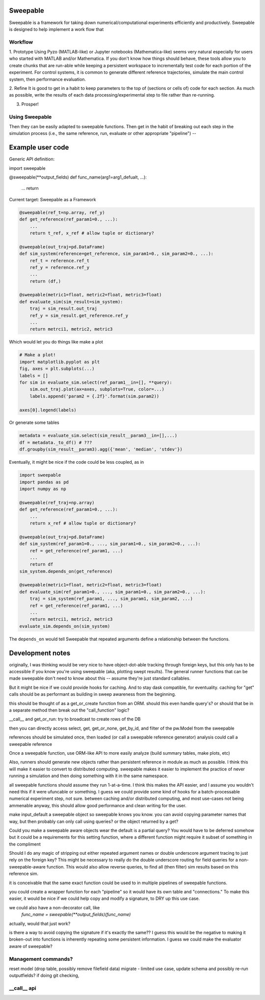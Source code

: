 Sweepable
=========

Sweepable is a framework for taking down numerical/computational experiments
efficiently and productively. Sweepable is designed to help implement a work
flow that 


Workflow
--------
1. Prototype 
Using Pyzo (MATLAB-like) or Jupyter notebooks (Mathematica-like) seems very
natural especially for users who started with MATLAB and/or Mathematica. If you
don't know how things should behave, these tools allow you to create
chunks that are run-able while keeping a persistent workspace to incrementally
test code for each portion of the experiment. For control systems, it is 
common to generate different reference trajectories, simulate the main control
system, then performance evaluation.

2. Refine
It is good to get in a habit to keep parameters to the top of (sections or 
cells of) code for each section.
As much as possible, write the results of each data processing/experimental step
to file rather than re-running. 


3. Prosper!

Using Sweepable
---------------

Then they can be easily adapted to sweepable
functions. Then get in the habit of breaking out each step in the simulation
process (i.e., the same reference, run, evaluate or other appropriate
"pipeline") -- 


Example user code
=================

Generic API definition:

.. code-block :: python

import sweepable

@sweepable(**output_fields)
def func_name(arg1=arg1_defualt, ...):
    ...
    return




Current target: Sweepable as a Framework

.. code-block :: python

    @sweepable(ref_t=np.array, ref_y)
    def get_reference(ref_param1=0., ...):
        ...
        return t_ref, x_ref # allow tuple or dictionary?

    @sweepable(out_traj=pd.DataFrame)
    def sim_system(reference=get_reference, sim_param1=0., sim_param2=0., ...):
        ref_t = reference.ref_t
        ref_y = reference.ref_y
        ...
        return (df,)

    @sweepable(metric1=float, metric2=float, metric3=float)
    def evaluate_sim(sim_result=sim_system):
        traj = sim_result.out_traj 
        ref_y = sim_result.get_reference.ref_y
        ...
        return metrci1, metric2, metric3

Which would let you do things like make a plot

.. code-block :: python

    # Make a plot!
    import matplotlib.pyplot as plt
    fig, axes = plt.subplots(...)
    labels = []
    for sim in evaluate_sim.select(ref_param1__in=[], **query):
        sim.out_traj.plot(ax=axes, subplots=True, color=...)
        labels.append('param2 = {.2f}'.format(sim.param2))

    axes[0].legend(labels)

Or generate some tables

.. code-block :: python

    metadata = evaluate_sim.select(sim_result__param3__in=[],...)
    df = metadata._to_df() # ???
    df.groupby(sim_result__param3).agg({'mean', 'median', 'stdev'})


Eventually, it might be nice if the code could be less coupled, as in

.. code-block :: python

    import sweepable
    import pandas as pd
    import numpy as np

    @sweepable(ref_traj=np.array)
    def get_reference(ref_param1=0., ...):
        ...
        return x_ref # allow tuple or dictionary?

    @sweepable(out_traj=pd.DataFrame)
    def sim_system(ref_param1=0., ..., sim_param1=0., sim_param2=0., ...):
        ref = get_reference(ref_param1, ...)
        ...
        return df
    sim_system.depends_on(get_reference)

    @sweepable(metric1=float, metric2=float, metric3=float)
    def evaluate_sim(ref_param1=0., ..., sim_param1=0., sim_param2=0., ...):
        traj = sim_system(ref_param1, ..., sim_param1, sim_param2, ...)
        ref = get_reference(ref_param1, ...)
        ...
        return metrci1, metric2, metric3
    evaluate_sim.depends_on(sim_system)


The ``depends_on`` would tell Sweepable that repeated arguments define a relationship between the functions.


Development notes
=================
originally, I was thinking would be very nice to have object-dot-able
tracking through foreign keys, but this only has to be accessible if
you know you're using sweepable (aka, plotting swept results). The 
general runner functions that can be made sweepable don't need to know
about this -- assume they're just standard callables.

But it might be nice if we could provide hooks for caching. And to stay
dask compatible, for eventuality. caching for "get" calls should be as
performant as building in sweep awareness from the beginning.

this should be thought of as a get_or_create function from an ORM.
should this even handle query's? or should that be in a separate method
then break out the "call_function" logic?

__call__ and get_or_run: try to broadcast to create rows of the DB

then you can directly access select, get, get_or_none, get_by_id, and
filter of the pw.Model from the sweepable


references should be simulated once, then loaded (or call a sweepable reference
generator)
analysis could call a sweepable reference 

Once a sweepable function, use ORM-like API to more easily analyze (build 
summary tables, make plots, etc)

Also, runners should generate new objects rather than persistent reference in
module as much as possible. I think this will make it easier to convert to
distributed computing.
sweepable makes it easier to implement the practice of never running a
simulation and then doing something with it in the same namespace.

all sweepable functions should assume they run 1-at-a-time. I think this makes
the API easier, and I assume you wouldn't need this if it were ufuncable or 
something. I guess we could provide some kind of hooks for a batch-processable
numerical experiment step, not sure. between caching and/or distributed
computing, and most use-cases not being ammenable anyway, this should allow
good performance and clean writing for the user.

make input_default a sweepable object so sweepable knows you know.
you can avoid copying parameter names that way, but then probably can only call
using queries? or the object returned by a get?


Could you make a sweepable aware objects wear the default is a partial query? 
You would have to be deferred somehow but it could be a requirements for this 
setting function, where a different function might require it subset of 
something in the compliment

Should I do any magic of stripping out either repeated argument names or double
underscore argument tracing to just rely on the foreign key? This might be 
necessary to really do the double underscore routing for field queries for a 
non-sweepable-aware function. This would also allow reverse queries, to find
all (then filter) sim results based on this reference sim.



it is conceivable that the same exact function could be used to in multiple
pipelines of sweepable functions.

you could create a wrapper function for each "pipeline" so it would have its
own table and "connections." To make this easier, it would be nice if we
could help copy and modify a signature, to DRY up this use case.

we could also have a non-decorator call, like 
    `func_name = sweepable(**output_fields)(func_name)`
actually, would that just work?


is there a way to avoid copying the signature if it's exactly the same??
I guess this would be the negative to making it broken-out into functions is
inherently repeating some persistent information. I guess we could make the
evaluator aware of sweepable?


Management commands?
--------------------
reset model (drop table, possibly remove filefield data)
migrate - limited use case, update schema and possibly re-run outputfields?
if doing git checking,



__call__ api
------------





